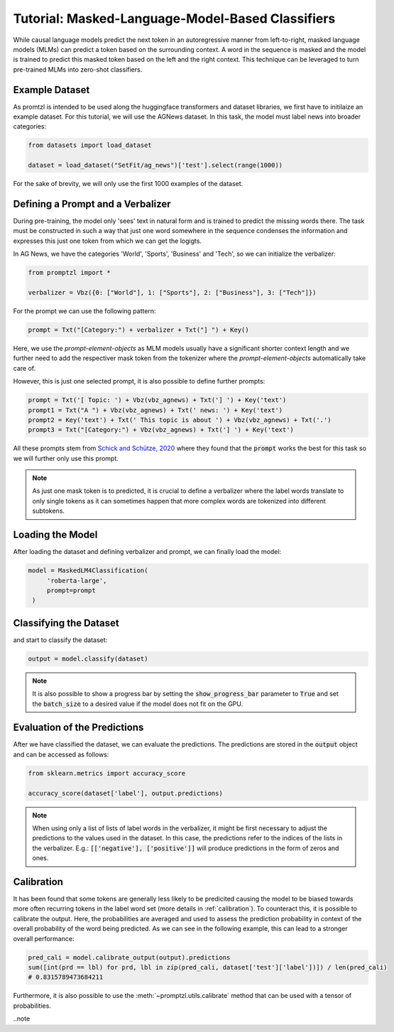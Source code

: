 Tutorial: Masked-Language-Model-Based Classifiers
=================================================

While causal language models predict the next token in an autoregressive manner from left-to-right,
masked language models (MLMs) can predict a token based on the surrounding context.
A word in the sequence is masked and the model is trained to predict this masked token based on the left
and the right context. This technique can be leveraged to turn pre-trained MLMs into zero-shot classifiers.

Example Dataset
---------------

As promtzl is intended to be used along the huggingface transformers and dataset libraries, we first have to initilaize an example dataset. For this
tutorial, we will use the AGNews dataset. In this task, the model must label news into broader categories:

.. code-block:: python

    from datasets import load_dataset

    dataset = load_dataset("SetFit/ag_news")['test'].select(range(1000))

For the sake of brevity, we will only use the first 1000 examples of the dataset.

Defining a Prompt and a Verbalizer
----------------------------------

During pre-training, the model only 'sees' text in natural form and is trained to predict
the missing words there. The task must be constructed in such a way that just one word somewhere in the
sequence condenses the information and expresses this just one token from which we can get the logigts.

In AG News, we have the categories 'World', 'Sports', 'Business' and 'Tech', so we can initialize the verbalizer:


.. code:: python

    from promptzl import *

    verbalizer = Vbz({0: ["World"], 1: ["Sports"], 2: ["Business"], 3: ["Tech"]})

For the prompt we can use the following pattern:

.. code:: python

    prompt = Txt("[Category:") + verbalizer + Txt("] ") + Key()

Here, we use the *prompt-element-objects* as MLM models usually have a significant shorter
context length and we further need to add the respectiver mask token from the tokenizer where
the *prompt-element-objects* automatically take care of.

However, this is just one selected prompt, it is also possible to define further prompts:

.. code:: python

    prompt = Txt('[ Topic: ') + Vbz(vbz_agnews) + Txt('] ') + Key('text')
    prompt1 = Txt("A ") + Vbz(vbz_agnews) + Txt(' news: ') + Key('text')
    prompt2 = Key('text') + Txt(' This topic is about ') + Vbz(vbz_agnews) + Txt('.')
    prompt3 = Txt("[Category:") + Vbz(vbz_agnews) + Txt('] ') + Key('text')

All these prompts stem from `Schick and Schütze, 2020 <https://aclanthology.org/2021.eacl-main.20>`_ where they found
that the :code:`prompt` works the best for this task so we will further only use this prompt.

.. note::
    As just one mask token is to predicted, it is crucial to define a verbalizer where the label words
    translate to only single tokens as it can sometimes happen that more complex words are tokenized into
    different subtokens.

Loading the Model
-----------------

After loading the dataset and defining verbalizer and prompt, we can finally load the model:

.. code:: python

   model = MaskedLM4Classification(
        'roberta-large',
        prompt=prompt
    )

Classifying the Dataset
-----------------------

and start to classify the dataset:

.. code-block:: python

    output = model.classify(dataset)

.. note::
    It is also possible to show a progress bar by setting the :code:`show_progress_bar` parameter to :code:`True`
    and set the :code:`batch_size` to a desired value if the model does not fit on the GPU.

Evaluation of the Predictions
-----------------------------

After we have classified the dataset, we can evaluate the predictions. The predictions are stored in the :code:`output` object and can be accessed as follows:

.. code-block:: python

    from sklearn.metrics import accuracy_score

    accuracy_score(dataset['label'], output.predictions)

.. note::
    When using only a list of lists of label words in the verbalizer, it might be first necessary to adjust the predictions to the values used in the dataset.
    In this case, the predictions refer to the indices of the lists in the verbalizer.
    E.g.: :code:`[['negative'], ['positive']]` will produce predictions in the form of zeros and ones.

Calibration
-----------

It has been found that some tokens are generally less likely to be predicited causing the model to be biased
towards more often recurring tokens in the label word set (more details in :ref:`calibration`). To counteract this, it is possible to
calibrate the output. Here, the probabilities are averaged and used to assess the prediction probability in context of the overall probability 
of the word being predicted. As we can see in the following example, this can lead to a stronger overall performance:

.. code-block:: python

    pred_cali = model.calibrate_output(output).predictions
    sum([int(prd == lbl) for prd, lbl in zip(pred_cali, dataset['test']['label'])]) / len(pred_cali)
    # 0.8315789473684211

Furthermore, it is also possible to use the :meth:`~promptzl.utils.calibrate` method that can be used with 
a tensor of probabilities.

..note
